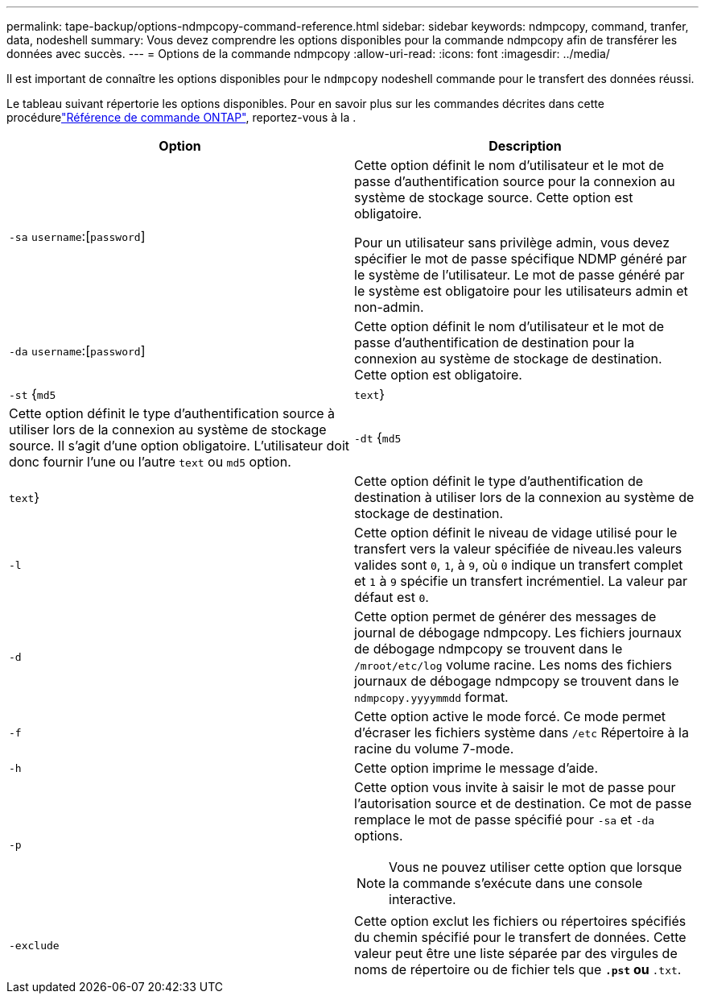 ---
permalink: tape-backup/options-ndmpcopy-command-reference.html 
sidebar: sidebar 
keywords: ndmpcopy, command, tranfer, data, nodeshell 
summary: Vous devez comprendre les options disponibles pour la commande ndmpcopy afin de transférer les données avec succès. 
---
= Options de la commande ndmpcopy
:allow-uri-read: 
:icons: font
:imagesdir: ../media/


[role="lead"]
Il est important de connaître les options disponibles pour le `ndmpcopy` nodeshell commande pour le transfert des données réussi.

Le tableau suivant répertorie les options disponibles. Pour en savoir plus sur les commandes décrites dans cette procédurelink:https://docs.netapp.com/us-en/ontap-cli/["Référence de commande ONTAP"^], reportez-vous à la .

|===
| Option | Description 


 a| 
`-sa` `username`:[`password`]
 a| 
Cette option définit le nom d'utilisateur et le mot de passe d'authentification source pour la connexion au système de stockage source. Cette option est obligatoire.

Pour un utilisateur sans privilège admin, vous devez spécifier le mot de passe spécifique NDMP généré par le système de l'utilisateur. Le mot de passe généré par le système est obligatoire pour les utilisateurs admin et non-admin.



 a| 
`-da` `username`:[`password`]
 a| 
Cette option définit le nom d'utilisateur et le mot de passe d'authentification de destination pour la connexion au système de stockage de destination. Cette option est obligatoire.



 a| 
`-st` {`md5`|`text`}
 a| 
Cette option définit le type d'authentification source à utiliser lors de la connexion au système de stockage source. Il s'agit d'une option obligatoire. L'utilisateur doit donc fournir l'une ou l'autre `text` ou `md5` option.



 a| 
`-dt` {`md5`|`text`}
 a| 
Cette option définit le type d'authentification de destination à utiliser lors de la connexion au système de stockage de destination.



 a| 
`-l`
 a| 
Cette option définit le niveau de vidage utilisé pour le transfert vers la valeur spécifiée de niveau.les valeurs valides sont `0`, `1`, à `9`, où `0` indique un transfert complet et `1` à `9` spécifie un transfert incrémentiel. La valeur par défaut est `0`.



 a| 
`-d`
 a| 
Cette option permet de générer des messages de journal de débogage ndmpcopy. Les fichiers journaux de débogage ndmpcopy se trouvent dans le `/mroot/etc/log` volume racine. Les noms des fichiers journaux de débogage ndmpcopy se trouvent dans le `ndmpcopy.yyyymmdd` format.



 a| 
`-f`
 a| 
Cette option active le mode forcé. Ce mode permet d'écraser les fichiers système dans `/etc` Répertoire à la racine du volume 7-mode.



 a| 
`-h`
 a| 
Cette option imprime le message d'aide.



 a| 
`-p`
 a| 
Cette option vous invite à saisir le mot de passe pour l'autorisation source et de destination. Ce mot de passe remplace le mot de passe spécifié pour `-sa` et `-da` options.

[NOTE]
====
Vous ne pouvez utiliser cette option que lorsque la commande s'exécute dans une console interactive.

====


 a| 
`-exclude`
 a| 
Cette option exclut les fichiers ou répertoires spécifiés du chemin spécifié pour le transfert de données. Cette valeur peut être une liste séparée par des virgules de noms de répertoire ou de fichier tels que `*.pst` ou `*.txt`.

|===